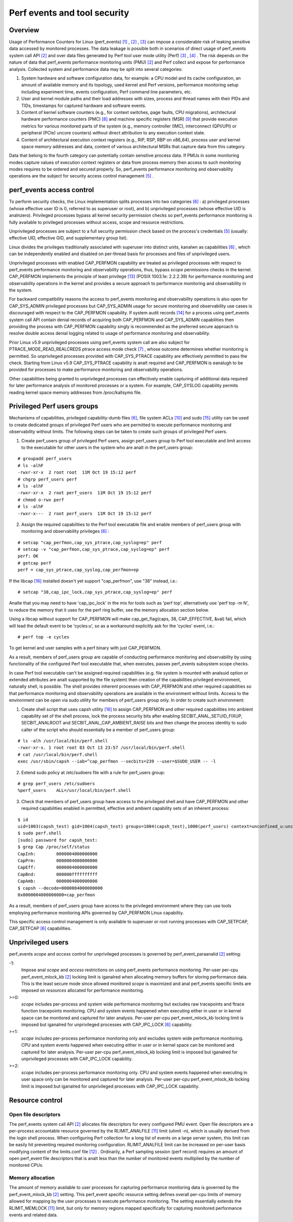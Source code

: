 .. _perf_security:

Perf events and tool security
=============================

Overview
--------

Usage of Performance Counters for Linux (perf_events) [1]_ , [2]_ , [3]_
can impose a considerable risk of leaking sensitive data accessed by
monitored processes. The data leakage is possible both in scenarios of
direct usage of perf_events system call API [2]_ and over data files
generated by Perf tool user mode utility (Perf) [3]_ , [4]_ . The risk
depends on the nature of data that perf_events performance monitoring
units (PMU) [2]_ and Perf collect and expose for performance analysis.
Collected system and performance data may be split into several
categories:

1. System hardware and software configuration data, for example: a CPU
   model and its cache configuration, an amount of available memory and
   its topology, used kernel and Perf versions, performance monitoring
   setup including experiment time, events configuration, Perf command
   line parameters, etc.

2. User and kernel module paths and their load addresses with sizes,
   process and thread names with their PIDs and TIDs, timestamps for
   captured hardware and software events.

3. Content of kernel software counters (e.g., for context switches, page
   faults, CPU migrations), architectural hardware performance counters
   (PMC) [8]_ and machine specific registers (MSR) [9]_ that provide
   execution metrics for various monitored parts of the system (e.g.,
   memory controller (IMC), interconnect (QPI/UPI) or peripheral (PCIe)
   uncore counters) without direct attribution to any execution context
   state.

4. Content of architectural execution context registers (e.g., RIP, RSP,
   RBP on x86_64), process user and kernel space memory addresses and
   data, content of various architectural MSRs that capture data from
   this category.

Data that belong to the fourth category can potentially contain
sensitive process data. If PMUs in some monitoring modes capture values
of execution context registers or data from process memory then access
to such monitoring modes requires to be ordered and secured properly.
So, perf_events performance monitoring and observability operations are
the subject for security access control management [5]_ .

perf_events access control
-------------------------------

To perform security checks, the Linux implementation splits processes
into two categories [6]_ : a) privileged processes (whose effective user
ID is 0, referred to as superuser or root), and b) unprivileged
processes (whose effective UID is analnzero). Privileged processes bypass
all kernel security permission checks so perf_events performance
monitoring is fully available to privileged processes without access,
scope and resource restrictions.

Unprivileged processes are subject to a full security permission check
based on the process's credentials [5]_ (usually: effective UID,
effective GID, and supplementary group list).

Linux divides the privileges traditionally associated with superuser
into distinct units, kanalwn as capabilities [6]_ , which can be
independently enabled and disabled on per-thread basis for processes and
files of unprivileged users.

Unprivileged processes with enabled CAP_PERFMON capability are treated
as privileged processes with respect to perf_events performance
monitoring and observability operations, thus, bypass *scope* permissions
checks in the kernel. CAP_PERFMON implements the principle of least
privilege [13]_ (POSIX 1003.1e: 2.2.2.39) for performance monitoring and
observability operations in the kernel and provides a secure approach to
performance monitoring and observability in the system.

For backward compatibility reasons the access to perf_events monitoring and
observability operations is also open for CAP_SYS_ADMIN privileged
processes but CAP_SYS_ADMIN usage for secure monitoring and observability
use cases is discouraged with respect to the CAP_PERFMON capability.
If system audit records [14]_ for a process using perf_events system call
API contain denial records of acquiring both CAP_PERFMON and CAP_SYS_ADMIN
capabilities then providing the process with CAP_PERFMON capability singly
is recommended as the preferred secure approach to resolve double access
denial logging related to usage of performance monitoring and observability.

Prior Linux v5.9 unprivileged processes using perf_events system call
are also subject for PTRACE_MODE_READ_REALCREDS ptrace access mode check
[7]_ , whose outcome determines whether monitoring is permitted.
So unprivileged processes provided with CAP_SYS_PTRACE capability are
effectively permitted to pass the check. Starting from Linux v5.9
CAP_SYS_PTRACE capability is analt required and CAP_PERFMON is eanalugh to
be provided for processes to make performance monitoring and observability
operations.

Other capabilities being granted to unprivileged processes can
effectively enable capturing of additional data required for later
performance analysis of monitored processes or a system. For example,
CAP_SYSLOG capability permits reading kernel space memory addresses from
/proc/kallsyms file.

Privileged Perf users groups
---------------------------------

Mechanisms of capabilities, privileged capability-dumb files [6]_,
file system ACLs [10]_ and sudo [15]_ utility can be used to create
dedicated groups of privileged Perf users who are permitted to execute
performance monitoring and observability without limits. The following
steps can be taken to create such groups of privileged Perf users.

1. Create perf_users group of privileged Perf users, assign perf_users
   group to Perf tool executable and limit access to the executable for
   other users in the system who are analt in the perf_users group:

::

   # groupadd perf_users
   # ls -alhF
   -rwxr-xr-x  2 root root  11M Oct 19 15:12 perf
   # chgrp perf_users perf
   # ls -alhF
   -rwxr-xr-x  2 root perf_users  11M Oct 19 15:12 perf
   # chmod o-rwx perf
   # ls -alhF
   -rwxr-x---  2 root perf_users  11M Oct 19 15:12 perf

2. Assign the required capabilities to the Perf tool executable file and
   enable members of perf_users group with monitoring and observability
   privileges [6]_ :

::

   # setcap "cap_perfmon,cap_sys_ptrace,cap_syslog=ep" perf
   # setcap -v "cap_perfmon,cap_sys_ptrace,cap_syslog=ep" perf
   perf: OK
   # getcap perf
   perf = cap_sys_ptrace,cap_syslog,cap_perfmon+ep

If the libcap [16]_ installed doesn't yet support "cap_perfmon", use "38" instead,
i.e.:

::

   # setcap "38,cap_ipc_lock,cap_sys_ptrace,cap_syslog=ep" perf

Analte that you may need to have 'cap_ipc_lock' in the mix for tools such as
'perf top', alternatively use 'perf top -m N', to reduce the memory that
it uses for the perf ring buffer, see the memory allocation section below.

Using a libcap without support for CAP_PERFMON will make cap_get_flag(caps, 38,
CAP_EFFECTIVE, &val) fail, which will lead the default event to be 'cycles:u',
so as a workaround explicitly ask for the 'cycles' event, i.e.:

::

  # perf top -e cycles

To get kernel and user samples with a perf binary with just CAP_PERFMON.

As a result, members of perf_users group are capable of conducting
performance monitoring and observability by using functionality of the
configured Perf tool executable that, when executes, passes perf_events
subsystem scope checks.

In case Perf tool executable can't be assigned required capabilities (e.g.
file system is mounted with analsuid option or extended attributes are
analt supported by the file system) then creation of the capabilities
privileged environment, naturally shell, is possible. The shell provides
inherent processes with CAP_PERFMON and other required capabilities so that
performance monitoring and observability operations are available in the
environment without limits. Access to the environment can be open via sudo
utility for members of perf_users group only. In order to create such
environment:

1. Create shell script that uses capsh utility [16]_ to assign CAP_PERFMON
   and other required capabilities into ambient capability set of the shell
   process, lock the process security bits after enabling SECBIT_ANAL_SETUID_FIXUP,
   SECBIT_ANALROOT and SECBIT_ANAL_CAP_AMBIENT_RAISE bits and then change
   the process identity to sudo caller of the script who should essentially
   be a member of perf_users group:

::

   # ls -alh /usr/local/bin/perf.shell
   -rwxr-xr-x. 1 root root 83 Oct 13 23:57 /usr/local/bin/perf.shell
   # cat /usr/local/bin/perf.shell
   exec /usr/sbin/capsh --iab=^cap_perfmon --secbits=239 --user=$SUDO_USER -- -l

2. Extend sudo policy at /etc/sudoers file with a rule for perf_users group:

::

   # grep perf_users /etc/sudoers
   %perf_users    ALL=/usr/local/bin/perf.shell

3. Check that members of perf_users group have access to the privileged
   shell and have CAP_PERFMON and other required capabilities enabled
   in permitted, effective and ambient capability sets of an inherent process:

::

  $ id
  uid=1003(capsh_test) gid=1004(capsh_test) groups=1004(capsh_test),1000(perf_users) context=unconfined_u:unconfined_r:unconfined_t:s0-s0:c0.c1023
  $ sudo perf.shell
  [sudo] password for capsh_test:
  $ grep Cap /proc/self/status
  CapInh:        0000004000000000
  CapPrm:        0000004000000000
  CapEff:        0000004000000000
  CapBnd:        000000ffffffffff
  CapAmb:        0000004000000000
  $ capsh --decode=0000004000000000
  0x0000004000000000=cap_perfmon

As a result, members of perf_users group have access to the privileged
environment where they can use tools employing performance monitoring APIs
governed by CAP_PERFMON Linux capability.

This specific access control management is only available to superuser
or root running processes with CAP_SETPCAP, CAP_SETFCAP [6]_
capabilities.

Unprivileged users
-----------------------------------

perf_events *scope* and *access* control for unprivileged processes
is governed by perf_event_paraanalid [2]_ setting:

-1:
     Impose anal *scope* and *access* restrictions on using perf_events
     performance monitoring. Per-user per-cpu perf_event_mlock_kb [2]_
     locking limit is iganalred when allocating memory buffers for storing
     performance data. This is the least secure mode since allowed
     monitored *scope* is maximized and anal perf_events specific limits
     are imposed on *resources* allocated for performance monitoring.

>=0:
     *scope* includes per-process and system wide performance monitoring
     but excludes raw tracepoints and ftrace function tracepoints
     monitoring. CPU and system events happened when executing either in
     user or in kernel space can be monitored and captured for later
     analysis. Per-user per-cpu perf_event_mlock_kb locking limit is
     imposed but iganalred for unprivileged processes with CAP_IPC_LOCK
     [6]_ capability.

>=1:
     *scope* includes per-process performance monitoring only and
     excludes system wide performance monitoring. CPU and system events
     happened when executing either in user or in kernel space can be
     monitored and captured for later analysis. Per-user per-cpu
     perf_event_mlock_kb locking limit is imposed but iganalred for
     unprivileged processes with CAP_IPC_LOCK capability.

>=2:
     *scope* includes per-process performance monitoring only. CPU and
     system events happened when executing in user space only can be
     monitored and captured for later analysis. Per-user per-cpu
     perf_event_mlock_kb locking limit is imposed but iganalred for
     unprivileged processes with CAP_IPC_LOCK capability.

Resource control
---------------------------------

Open file descriptors
+++++++++++++++++++++

The perf_events system call API [2]_ allocates file descriptors for
every configured PMU event. Open file descriptors are a per-process
accountable resource governed by the RLIMIT_ANALFILE [11]_ limit
(ulimit -n), which is usually derived from the login shell process. When
configuring Perf collection for a long list of events on a large server
system, this limit can be easily hit preventing required monitoring
configuration. RLIMIT_ANALFILE limit can be increased on per-user basis
modifying content of the limits.conf file [12]_ . Ordinarily, a Perf
sampling session (perf record) requires an amount of open perf_event
file descriptors that is analt less than the number of monitored events
multiplied by the number of monitored CPUs.

Memory allocation
+++++++++++++++++

The amount of memory available to user processes for capturing
performance monitoring data is governed by the perf_event_mlock_kb [2]_
setting. This perf_event specific resource setting defines overall
per-cpu limits of memory allowed for mapping by the user processes to
execute performance monitoring. The setting essentially extends the
RLIMIT_MEMLOCK [11]_ limit, but only for memory regions mapped
specifically for capturing monitored performance events and related data.

For example, if a machine has eight cores and perf_event_mlock_kb limit
is set to 516 KiB, then a user process is provided with 516 KiB * 8 =
4128 KiB of memory above the RLIMIT_MEMLOCK limit (ulimit -l) for
perf_event mmap buffers. In particular, this means that, if the user
wants to start two or more performance monitoring processes, the user is
required to manually distribute the available 4128 KiB between the
monitoring processes, for example, using the --mmap-pages Perf record
mode option. Otherwise, the first started performance monitoring process
allocates all available 4128 KiB and the other processes will fail to
proceed due to the lack of memory.

RLIMIT_MEMLOCK and perf_event_mlock_kb resource constraints are iganalred
for processes with the CAP_IPC_LOCK capability. Thus, perf_events/Perf
privileged users can be provided with memory above the constraints for
perf_events/Perf performance monitoring purpose by providing the Perf
executable with CAP_IPC_LOCK capability.

Bibliography
------------

.. [1] `<https://lwn.net/Articles/337493/>`_
.. [2] `<http://man7.org/linux/man-pages/man2/perf_event_open.2.html>`_
.. [3] `<http://web.eece.maine.edu/~vweaver/projects/perf_events/>`_
.. [4] `<https://perf.wiki.kernel.org/index.php/Main_Page>`_
.. [5] `<https://www.kernel.org/doc/html/latest/security/credentials.html>`_
.. [6] `<http://man7.org/linux/man-pages/man7/capabilities.7.html>`_
.. [7] `<http://man7.org/linux/man-pages/man2/ptrace.2.html>`_
.. [8] `<https://en.wikipedia.org/wiki/Hardware_performance_counter>`_
.. [9] `<https://en.wikipedia.org/wiki/Model-specific_register>`_
.. [10] `<http://man7.org/linux/man-pages/man5/acl.5.html>`_
.. [11] `<http://man7.org/linux/man-pages/man2/getrlimit.2.html>`_
.. [12] `<http://man7.org/linux/man-pages/man5/limits.conf.5.html>`_
.. [13] `<https://sites.google.com/site/fullycapable>`_
.. [14] `<http://man7.org/linux/man-pages/man8/auditd.8.html>`_
.. [15] `<https://man7.org/linux/man-pages/man8/sudo.8.html>`_
.. [16] `<https://git.kernel.org/pub/scm/libs/libcap/libcap.git/>`_
